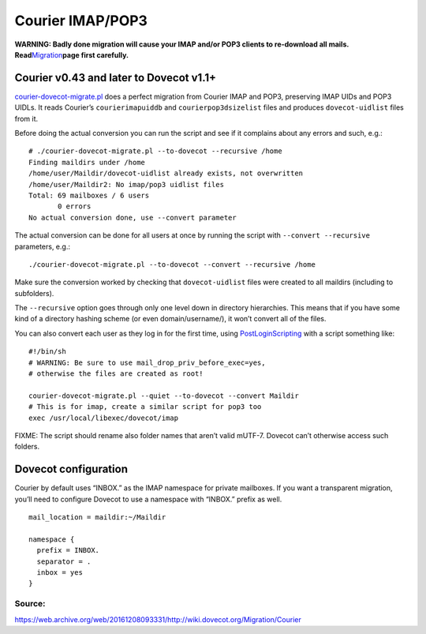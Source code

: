 .. _migrating_from_courier:

=================
Courier IMAP/POP3
=================

**WARNING: Badly done migration will cause your IMAP and/or POP3 clients
to re-download all mails.
Read**\ `Migration <https://doc.dovecot.org/admin_manual/migrating_mailboxes/>`__\ **page
first carefully.**

Courier v0.43 and later to Dovecot v1.1+
----------------------------------------

`courier-dovecot-migrate.pl <https://github.com/dovecot/tools/blob/main/courier-dovecot-migrate.pl>`__ does a
perfect migration from Courier IMAP and POP3, preserving IMAP UIDs and
POP3 UIDLs. It reads Courier’s ``courierimapuiddb`` and
``courierpop3dsizelist`` files and produces ``dovecot-uidlist`` files
from it.

Before doing the actual conversion you can run the script and see if it
complains about any errors and such, e.g.:

::

   # ./courier-dovecot-migrate.pl --to-dovecot --recursive /home
   Finding maildirs under /home
   /home/user/Maildir/dovecot-uidlist already exists, not overwritten
   /home/user/Maildir2: No imap/pop3 uidlist files
   Total: 69 mailboxes / 6 users
          0 errors
   No actual conversion done, use --convert parameter

The actual conversion can be done for all users at once by running the
script with ``--convert --recursive`` parameters, e.g.:

::

   ./courier-dovecot-migrate.pl --to-dovecot --convert --recursive /home

Make sure the conversion worked by checking that ``dovecot-uidlist``
files were created to all maildirs (including to subfolders).

The ``--recursive`` option goes through only one level down in directory
hierarchies. This means that if you have some kind of a directory
hashing scheme (or even domain/username/), it won’t convert all of the
files.

You can also convert each user as they log in for the first time, using
`PostLoginScripting <https://doc.dovecot.org/admin_manual/post_login_scripting/>`__
with a script something like:

::

   #!/bin/sh
   # WARNING: Be sure to use mail_drop_priv_before_exec=yes,
   # otherwise the files are created as root!

   courier-dovecot-migrate.pl --quiet --to-dovecot --convert Maildir
   # This is for imap, create a similar script for pop3 too
   exec /usr/local/libexec/dovecot/imap

FIXME: The script should rename also folder names that aren’t valid
mUTF-7. Dovecot can’t otherwise access such folders.

Dovecot configuration
---------------------

Courier by default uses “INBOX.” as the IMAP namespace for private
mailboxes. If you want a transparent migration, you’ll need to configure
Dovecot to use a namespace with “INBOX.” prefix as well.

::

   mail_location = maildir:~/Maildir

   namespace {
     prefix = INBOX.
     separator = .
     inbox = yes
   }

Source:
~~~~~~~

https://web.archive.org/web/20161208093331/http://wiki.dovecot.org/Migration/Courier
